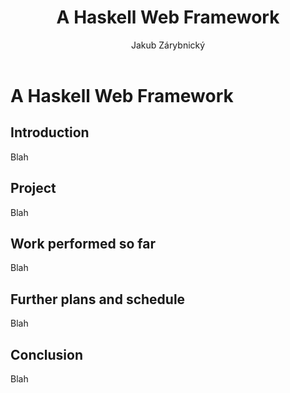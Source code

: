 #+TITLE: A Haskell Web Framework
#+AUTHOR: Jakub Zárybnický
#+LATEX_CLASS: koma-article
#+LATEX_CLASS_OPTIONS: [11pt,a4paper]
#+OPTIONS:   H:3 num:t toc:t \n:nil @:t ::t |:t ^:nil -:t f:t *:t <:t
#+OPTIONS:   TeX:t LaTeX:t skip:nil d:nil todo:t pri:nil tags:not-in-toc

* A Haskell Web Framework

** Introduction
Blah

** Project
Blah

** Work performed so far
Blah

** Further plans and schedule
Blah

** Conclusion
Blah
